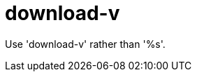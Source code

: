 :navtitle: download-v
:keywords: reference, rule, download-v

= download-v

Use 'download-v' rather than '%s'.



